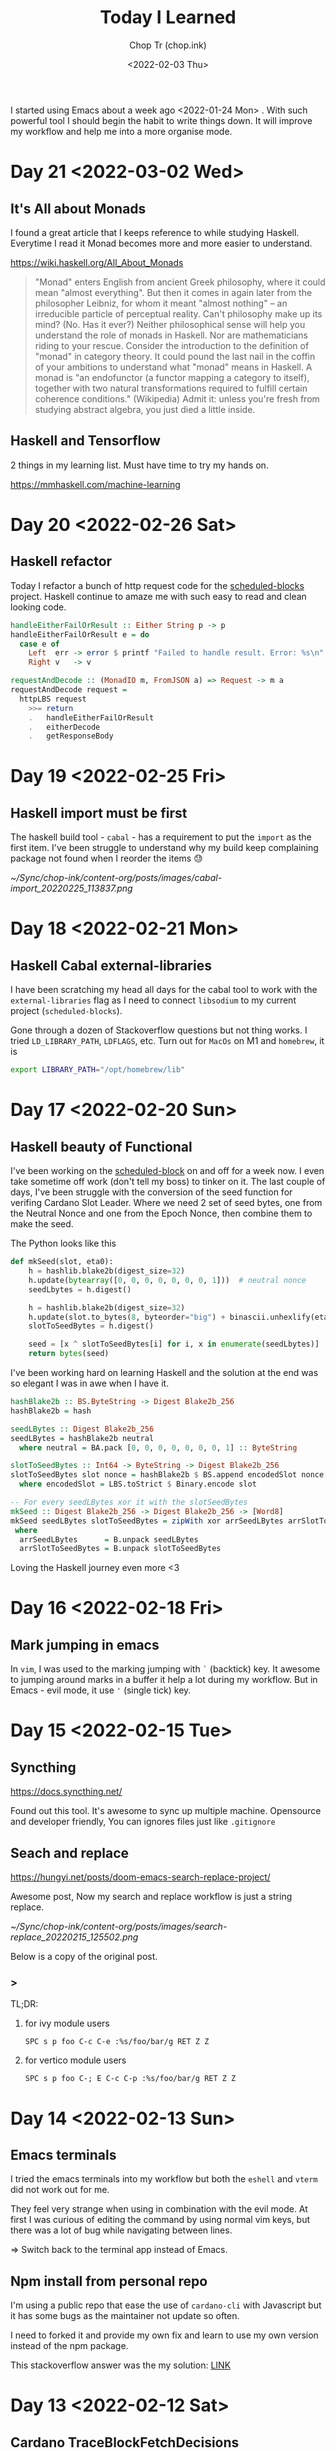 #+hugo_base_dir: ~/Sync/chop-ink/
#+hugo_tags: today i learned
#+hugo_custom_front_matter: :cover /ox-hugo/today-i-learned_20220203_111606.png
#+hugo_custom_front_matter: :images /ox-hugo/today-i-learned_20220203_111606.png

#+TITLE: Today I Learned
#+AUTHOR: Chop Tr (chop.ink)
#+DATE: <2022-02-03 Thu>
#+DESCRIPTION: It is good to keep a note of things I learned during the day

I started using Emacs about a week ago <2022-01-24 Mon> . With such powerful tool I should begin the habit to write things down. It will improve my workflow and help me into a more organise mode.

* Day 21 <2022-03-02 Wed>

** It's All about Monads

I found a great article that I keeps reference to while studying Haskell. Everytime I read it Monad becomes more and more easier to understand.

https://wiki.haskell.org/All_About_Monads

#+begin_quote
"Monad" enters English from ancient Greek philosophy, where it could mean "almost everything". But then it comes in again later from the philosopher Leibniz, for whom it meant "almost nothing" -- an irreducible particle of perceptual reality. Can't philosophy make up its mind? (No. Has it ever?) Neither philosophical sense will help you understand the role of monads in Haskell. Nor are mathematicians riding to your rescue. Consider the introduction to the definition of "monad" in category theory. It could pound the last nail in the coffin of your ambitions to understand what "monad" means in Haskell. A monad is "an endofunctor (a functor mapping a category to itself), together with two natural transformations required to fulfill certain coherence conditions." (Wikipedia) Admit it: unless you're fresh from studying abstract algebra, you just died a little inside.
#+end_quote


** Haskell and Tensorflow

2 things in my learning list. Must have time to try my hands on.

https://mmhaskell.com/machine-learning



* Day 20 <2022-02-26 Sat>

** Haskell refactor

Today I refactor a bunch of http request code for the [[https://github.com/trchopan/scheduled-blocks][scheduled-blocks]] project. Haskell continue to amaze me with such easy to read and clean looking code.

#+begin_src haskell
handleEitherFailOrResult :: Either String p -> p
handleEitherFailOrResult e = do
  case e of
    Left  err -> error $ printf "Failed to handle result. Error: %s\n" err
    Right v   -> v

requestAndDecode :: (MonadIO m, FromJSON a) => Request -> m a
requestAndDecode request =
  httpLBS request
    >>= return
    .   handleEitherFailOrResult
    .   eitherDecode
    .   getResponseBody
#+end_src


* Day 19 <2022-02-25 Fri>

** Haskell import must be first

The haskell build tool - =cabal= - has a requirement to put the ~import~ as the first item. I've been struggle to understand why my build keep complaining package not found when I reorder the items 😓

#+attr_html: :width 350
[[~/Sync/chop-ink/content-org/posts/images/cabal-import_20220225_113837.png]]


* Day 18 <2022-02-21 Mon>

** Haskell Cabal external-libraries

I have been scratching my head all days for the cabal tool to work with the =external-libraries= flag as I need to connect =libsodium= to my current project (=scheduled-blocks=).

Gone through a dozen of Stackoverflow questions but not thing works. I tried ~LD_LIBRARY_PATH~, ~LDFLAGS~, etc. Turn out for =MacOs= on M1 and ~homebrew~, it is

#+begin_src bash
export LIBRARY_PATH="/opt/homebrew/lib"
#+end_src


* Day 17 <2022-02-20 Sun>

** Haskell beauty of Functional

I've been working on the [[https://github.com/trchopan/scheduled-blocks][scheduled-block]] on and off for a week now. I even take sometime off work (don't tell my boss) to tinker on it. The last couple of days, I've been struggle with the conversion of the seed function for verifing Cardano Slot Leader. Where we need 2 set of seed bytes, one from the Neutral Nonce and one from the Epoch Nonce, then combine them to make the seed.

The Python looks like this

#+begin_src python
def mkSeed(slot, eta0):
    h = hashlib.blake2b(digest_size=32)
    h.update(bytearray([0, 0, 0, 0, 0, 0, 0, 1]))  # neutral nonce
    seedLbytes = h.digest()

    h = hashlib.blake2b(digest_size=32)
    h.update(slot.to_bytes(8, byteorder="big") + binascii.unhexlify(eta0))
    slotToSeedBytes = h.digest()

    seed = [x ^ slotToSeedBytes[i] for i, x in enumerate(seedLbytes)]
    return bytes(seed)
#+end_src

I've been working hard on learning Haskell and the solution at the end was so elegant I was in awe when I have it.

#+begin_src haskell
hashBlake2b :: BS.ByteString -> Digest Blake2b_256
hashBlake2b = hash

seedLBytes :: Digest Blake2b_256
seedLBytes = hashBlake2b neutral
  where neutral = BA.pack [0, 0, 0, 0, 0, 0, 0, 1] :: ByteString

slotToSeedBytes :: Int64 -> ByteString -> Digest Blake2b_256
slotToSeedBytes slot nonce = hashBlake2b $ BS.append encodedSlot nonce
  where encodedSlot = LBS.toStrict $ Binary.encode slot

-- For every seedLBytes xor it with the slotSeedBytes
mkSeed :: Digest Blake2b_256 -> Digest Blake2b_256 -> [Word8]
mkSeed seedLBytes slotToSeedBytes = zipWith xor arrSeedLBytes arrSlotToSeedBytes
 where
  arrSeedLBytes      = B.unpack seedLBytes
  arrSlotToSeedBytes = B.unpack slotToSeedBytes
#+end_src

Loving the Haskell journey even more <3


* Day 16 <2022-02-18 Fri>

** Mark jumping in emacs

In =vim=, I was used to the marking jumping with ~`~ (backtick) key. It awesome to jumping around marks in a buffer it help a lot during my workflow. But in Emacs - evil mode, it use ~'~ (single tick) key.


* Day 15 <2022-02-15 Tue>

** Syncthing

https://docs.syncthing.net/

Found out this tool. It's awesome to sync up multiple machine. Opensource and developer friendly, You can ignores files just like =.gitignore=


** Seach and replace

https://hungyi.net/posts/doom-emacs-search-replace-project/

Awesome post, Now my search and replace workflow is just a string replace.

#+attr_html: :width 720
[[~/Sync/chop-ink/content-org/posts/images/search-replace_20220215_125502.png]]

Below is a copy of the original post.

*** >

TL;DR:

**** for ivy module users

=SPC s p foo C-c C-e :%s/foo/bar/g RET Z Z=


**** for vertico module users

=SPC s p foo C-; E C-c C-p :%s/foo/bar/g RET Z Z=


* Day 14 <2022-02-13 Sun>

** Emacs terminals

I tried the emacs terminals into my workflow but both the =eshell= and =vterm= did not work out for me.

They feel very strange when using in combination with the evil mode. At first I was curious of editing the command by using normal vim keys, but there was a lot of bug while navigating between lines.

=> Switch back to the terminal app instead of Emacs.


** Npm install from personal repo

I'm using a public repo that ease the use of =cardano-cli= with Javascript but it has some bugs as the maintainer not update so often.

I need to forked it and provide my own fix and learn to use my own version instead of the npm package.

This stackoverflow answer was the my solution: [[https://stackoverflow.com/questions/40528053/npm-install-and-build-of-forked-github-repo][LINK]]


* Day 13 <2022-02-12 Sat>

** Cardano TraceBlockFetchDecisions

One of my Cardano node missing the ~cardano_node_metrics_connectedPeers_int~ . The culprit was the config =TraceBlockFetchDecisions=.

#+begin_src js
// mainnet-config.json
"TraceBlockFetchDecisions": true
#+end_src


* Day 12 <2022-02-10 Thu>

** Dired

Amazing experience with editable buffer using =C-x= =C-q=. When done just press =Z= =Z= to confirm or =Z= =Q= to discard the changes.

#+attr_html: :width 720
[[~/Sync/chop-ink/content-org/posts/images/dired-editable-buffer_20220210_194540.png]]


* Day 11 <2022-02-09 Wed>

** Yew

https://github.com/yewstack/yew

Frontend built with Rust + WebAssembly.

Yew is a good play tool for me to learn Rust. I will allocate some time to make a project with it.


* Day 10 <2022-02-08 Tue>

** Inquirer

Today I begin work on the Cardano Commands project. A tool to help me and the pool owner setup the pool securely by separate the authority into 2 part:

- Pool Operator: manage the setup and health of the pool. Example: cardano-cli, cardano-node version, Monitor Graphana, Calculate Block schedule, etc.
- Pool Owner: only one has access to the wallet key with the pledged ADA.

During the development, I found out [[https://github.com/SBoudrias/Inquirer.js][Inquirer]] . Very nice tool to make interactive console UX/UI.


* Day 9 <2022-02-05 Sat>

** DevDocs https://devdocs.io/

This tool is awesome!!!

#+begin_quote
DevDocs combines multiple developer documentations in a clean and organized web UI with instant search, offline support, mobile version, dark theme, keyboard shortcuts, and more.

DevDocs is free and open source. It was created by Thibaut Courouble and is operated by freeCodeCamp.
#+end_quote


* Day 8 <2022-02-04 Fri>

** Back to PrismJS

I figure out how to configurate PrismJS for the Hugo theme. It actually a static files that I can replace with the PrismJS downloadable configuration.

Just need to go to this pre-selected >> [[https://prismjs.com/download.html#themes=prism-tomorrow&languages=markup+css+clike+javascript+bash+dart+firestore-security-rules+go+go-module+graphql+handlebars+haskell+http+ignore+json+json5+jsonp+lisp+lua+markdown+markup-templating+python+jsx+tsx+regex+rust+sass+scss+shell-session+solidity+toml+typescript+typoscript+vim+yaml&plugins=show-language+toolbar+copy-to-clipboard][Example]] <<

#+begin_src
https://prismjs.com/download.html#
themes=prism-tomorrow&
languages=markup+css+clike+javascript+bash+dart+firestore-security-rules+go+go-module+graphql+handlebars+haskell+http+ignore+json+json5+jsonp+lisp+lua+markdown+markup-templating+python+jsx+tsx+regex+rust+sass+scss+shell-session+solidity+toml+typescript+typoscript+vim+yaml&
plugins=show-language+toolbar+copy-to-clipboard
#+end_src

Download the minified version and place it in the script tag to load PrismJS. Then let the theme handle the syntax highlight. Now my code block color is synced up with the theme color. Nice!


** Haskell Concurrency

I begin to study about Haskell Concurrency. It feels a lot like Go, but much safer. Loving the experience.


* Day 7 <2022-02-03 Thu>

** Improvement of my English

I'm in the of the process of writing about the making my new website. It make me realize my English is... bad.

There is a tool call [[https://hemingwayapp.com/][Hemingway App]] (named after Ernest Hemingway). Which will grade your writing 'Readability'. I'd use it from now to improve my writing.


* Day 6 <2022-02-02 Wed>

** Disqus vs Utterances

I got the comment section to work on [[https://chop.ink][chop.ink]]. I setup [[https://disqus.com][Disqus]] but find out there much better option: [[https://utteranc.es/][Utterances]]. It based on Github issues and much suited for my site because it more developer oriented.

I may use Disqus for my customers who would like some fine control over their site comments.


* Day 5 <2022-02-01 Tue>

** Remove PrismJS - no support for emacs-lisp

Checking back on the website, I realized there was no syntax highlight for the code block. Then I spent the morning to find out PrismJS is the culprit. It does not have the syntax for ~emacs-lisp~ scripts. So I disabled it, Turn out Hugo already handled the syntax highlight 👍. It not perfect match with the current theme but it is OK to use.

** A mini bug in Miniview trader

I discovered a bug in the Miniview trader script. The MA calculation method will give wrong value when the length of result match the length of MA. Fix it by replacing the script with much simpler version. Lesson learned again and again: simplify everything.

#+begin_src typescript
import {sum, last} from 'lodash';

const getTechnicals = (data: {close: number}[]) => {
  // Take off the last candle
  const candles = data.slice(0, -1);

  const calculateMa = (len: number) => {
    const _candles =
      len > candles.length ? candles : candles.slice(candles.length - len);
    const _maCloses = _candles.map(x => x.close);
    return sum(_maCloses) / _maCloses.length;
  };

  return {
    last: last(candles)!,
    ma20: calculateMa(20),
    ma55: calculateMa(55),
    ma100: calculateMa(100),
    ma200: calculateMa(200),
    candles,
  };
};
#+end_src


* Day 4 <2022-01-31 Mon>

Today is a good day. With a lot of things todo, I still managed to buy the new domain and spin up the website at https://chop.ink . It will be my site to dump all these writing to.

I started to learn Hugo. This tool is fast. I mean really really fast!!!

A side note, tonight is Luna New year eve. Happy New Year, may luck and health come to all.


* Day 3 <2022-01-30 Sun>

** Mix pitch and Zen mode

Morning was more emacs setup. I solved the problem with ~mix pitch mode~ and  fonts serif and improve ~zen mode~ editing.


** Jumping keys is great now with a bit of configuration

I have the most awesome settings for avy-jumping keys. Most of the keys should be in the middle of key board, the difficult to reach should be the outer area.

#+attr_html: :width 720px
[[./images/avy-keys_20220131_203804.png]]


** Block schedule should be calculate with the new epoch snapshot

After chatting with Felix about his pool missing a block he had calculated. We realized that he used the old epoch sigma and stake to calculate the scheduled. Which make me nervous about the Cardano block scheduled for ARMADA pool at 18:20 next day. Luckily, after double checked using the ~ScheduledBlocks~ tool, I confirmed that it was correct and we did received the block.


* Day 2 <2022-01-29 Sat>


** What I working on

Mostly I config emacs doom follow my neovim today.

Nvim - treesitter cannot be install on my Raspberry Pi due to arch64 is not supported. Weird that they can be install with npm on my Macbook Air M1. I need to investigate more on this matter.

I'm setting up the Cardano testnet on my Raspberry Pi to debug the setup script that I wrote very long time ago. It now does not work with Alonzo Tx format. I suspect that TK using the address to receive many meme coins, that mess up the Tx calculation.

Update <2022-01-31 Mon>

I knew why, need to check it out though. Must be because the version of ~cardano-cli~ / ~cardano-node~ I'm using on the secret node was old, I have not updated it for 5 months now.


** Emacs

~Zen-mode~ is good. Give me focus on writing. Also the serif font face helps a bit.

Remember to =zz= to center the screen when writing. Otherwise the word suggestion will go crazy.


* Day 1 <2022-01-27 Thu>

My first day of writing in org mode

Recap of what I learned during the journey of setting up Emacs:

** Doom emacs is awesome

All battery included. Tempting to do an Emacs from Scratch but it must comes later right not Doom Emacs is surficial.


** Setting up Vue - conflict and old package

Setting up Vue was a pain because the old package [[https://github.com/AdamNiederer/vue-mode][vue-mode]] <= DO NOT USE this.

Vue has a new language server named [[https://github.com/jadestrong/lsp-volar][Volar]] <= Use this instead.

